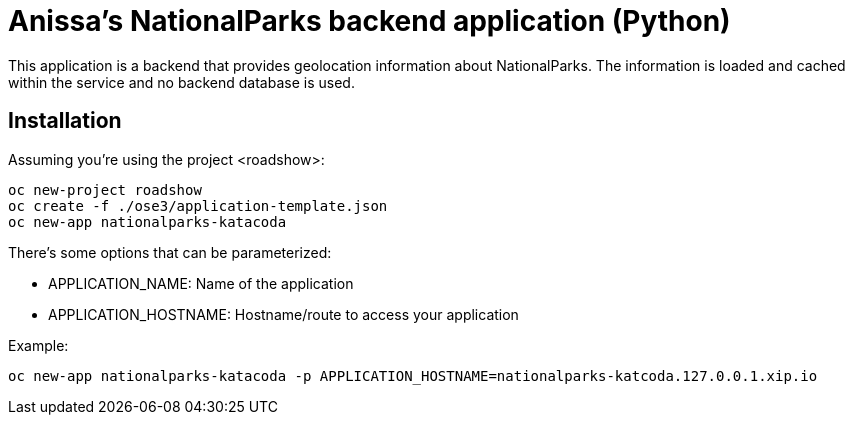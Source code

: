 = Anissa's NationalParks backend application (Python)

This application is a backend that provides geolocation information about
NationalParks. The information is loaded and cached within the service and
no backend database is used.

== Installation

Assuming you're using the project <roadshow>:

----
oc new-project roadshow
oc create -f ./ose3/application-template.json
oc new-app nationalparks-katacoda
----

There's some options that can be parameterized:

* APPLICATION_NAME: Name of the application
* APPLICATION_HOSTNAME: Hostname/route to access your application

Example:

----
oc new-app nationalparks-katacoda -p APPLICATION_HOSTNAME=nationalparks-katcoda.127.0.0.1.xip.io
----
